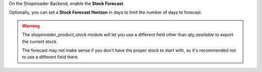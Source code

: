 On the Shopinvader Backend, enable the **Stock Forecast**.

Optionally, you can set a **Stock Forecast Horizon** in days to limit the
number of days to forecast.

.. warning::

    The `shopinvader_product_stock` module will let you use a different field other than
    `qty_available` to export the current stock.

    The forecast may not make sense if you don't have the proper stock to start with, so
    it's recommended not to use a different field there.
